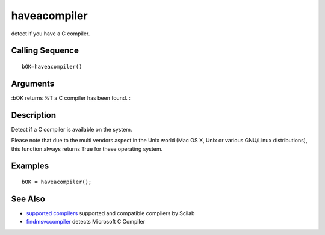 


haveacompiler
=============

detect if you have a C compiler.



Calling Sequence
~~~~~~~~~~~~~~~~


::

    bOK=haveacompiler()




Arguments
~~~~~~~~~

:bOK returns %T a C compiler has been found.
:



Description
~~~~~~~~~~~

Detect if a C compiler is available on the system.

Please note that due to the multi vendors aspect in the Unix world
(Mac OS X, Unix or various GNU/Linux distributions), this function
always returns True for these operating system.



Examples
~~~~~~~~


::

    bOK = haveacompiler();




See Also
~~~~~~~~


+ `supported compilers`_ supported and compatible compilers by Scilab
+ `findmsvccompiler`_ detects Microsoft C Compiler


.. _findmsvccompiler: findmsvccompiler.html
.. _supported compilers: supported_compilers.html


